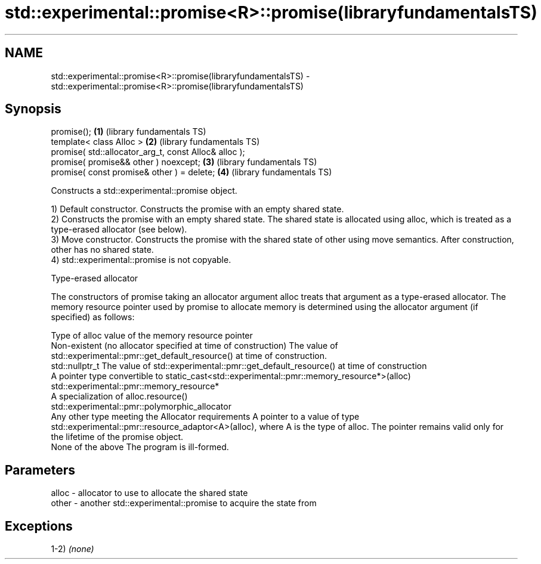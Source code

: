 .TH std::experimental::promise<R>::promise(libraryfundamentalsTS) 3 "2020.03.24" "http://cppreference.com" "C++ Standard Libary"
.SH NAME
std::experimental::promise<R>::promise(libraryfundamentalsTS) \- std::experimental::promise<R>::promise(libraryfundamentalsTS)

.SH Synopsis
   promise();                                           \fB(1)\fP (library fundamentals TS)
   template< class Alloc >                              \fB(2)\fP (library fundamentals TS)
   promise( std::allocator_arg_t, const Alloc& alloc );
   promise( promise&& other ) noexcept;                 \fB(3)\fP (library fundamentals TS)
   promise( const promise& other ) = delete;            \fB(4)\fP (library fundamentals TS)

   Constructs a std::experimental::promise object.

   1) Default constructor. Constructs the promise with an empty shared state.
   2) Constructs the promise with an empty shared state. The shared state is allocated using alloc, which is treated as a type-erased allocator (see below).
   3) Move constructor. Constructs the promise with the shared state of other using move semantics. After construction, other has no shared state.
   4) std::experimental::promise is not copyable.

  Type-erased allocator

   The constructors of promise taking an allocator argument alloc treats that argument as a type-erased allocator. The memory resource pointer used by promise to allocate memory is determined using the allocator argument (if specified) as follows:

   Type of alloc                                                 value of the memory resource pointer
   Non-existent (no allocator specified at time of construction) The value of std::experimental::pmr::get_default_resource() at time of construction.
   std::nullptr_t                                                The value of std::experimental::pmr::get_default_resource() at time of construction
   A pointer type convertible to                                 static_cast<std::experimental::pmr::memory_resource*>(alloc)
   std::experimental::pmr::memory_resource*
   A specialization of                                           alloc.resource()
   std::experimental::pmr::polymorphic_allocator
   Any other type meeting the Allocator requirements             A pointer to a value of type std::experimental::pmr::resource_adaptor<A>(alloc), where A is the type of alloc. The pointer remains valid only for the lifetime of the promise object.
   None of the above                                             The program is ill-formed.

.SH Parameters

   alloc - allocator to use to allocate the shared state
   other - another std::experimental::promise to acquire the state from

.SH Exceptions

   1-2) \fI(none)\fP
